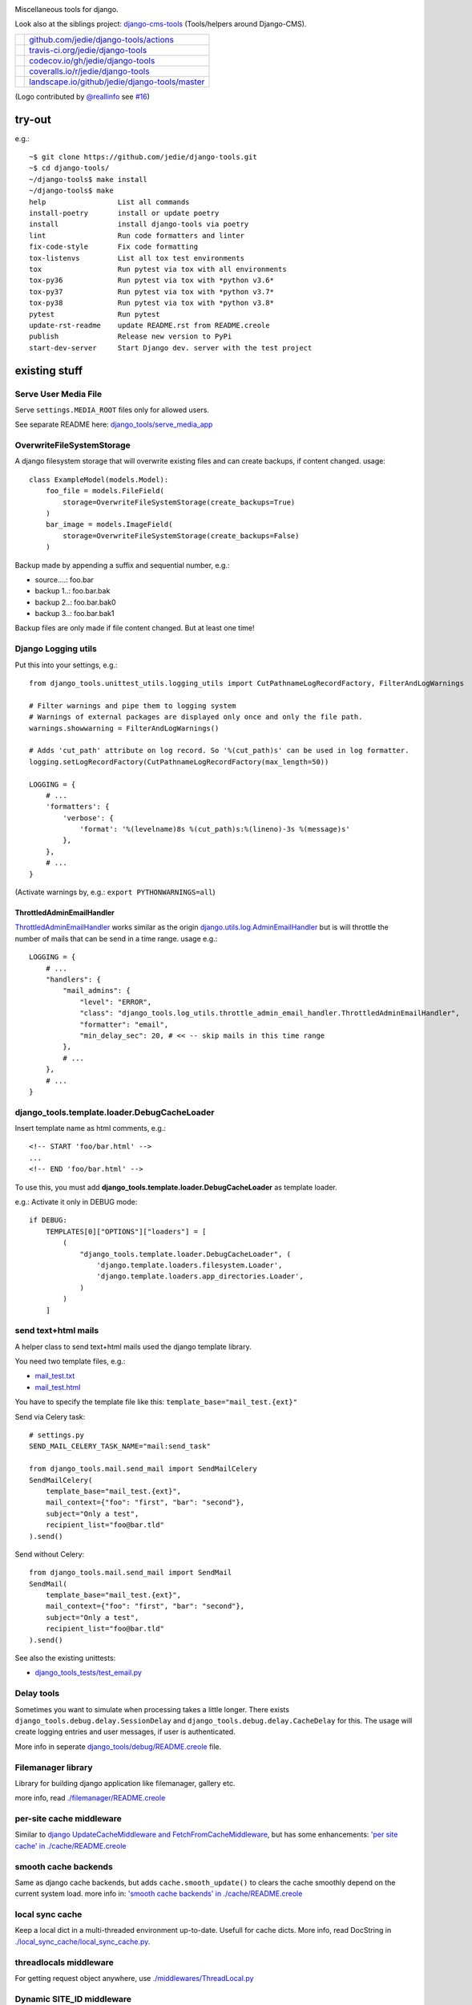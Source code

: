 |django-tools|

.. |django-tools| image:: https://raw.githubusercontent.com/jedie/django-tools/master/logo/logo.svg

Miscellaneous tools for django.

Look also at the siblings project: `django-cms-tools <https://github.com/jedie/django-cms-tools>`_ (Tools/helpers around Django-CMS).

+-----------------------------------+--------------------------------------------------+
| |Build Status on github|          | `github.com/jedie/django-tools/actions`_         |
+-----------------------------------+--------------------------------------------------+
| |Build Status on travis-ci.org|   | `travis-ci.org/jedie/django-tools`_              |
+-----------------------------------+--------------------------------------------------+
| |Coverage Status on codecov.io|   | `codecov.io/gh/jedie/django-tools`_              |
+-----------------------------------+--------------------------------------------------+
| |Coverage Status on coveralls.io| | `coveralls.io/r/jedie/django-tools`_             |
+-----------------------------------+--------------------------------------------------+
| |Status on landscape.io|          | `landscape.io/github/jedie/django-tools/master`_ |
+-----------------------------------+--------------------------------------------------+

.. |Build Status on github| image:: https://github.com/jedie/django-tools/workflows/test/badge.svg?branch=master
.. _github.com/jedie/django-tools/actions: https://github.com/jedie/django-tools/actions
.. |Build Status on travis-ci.org| image:: https://travis-ci.org/jedie/django-tools.svg
.. _travis-ci.org/jedie/django-tools: https://travis-ci.org/jedie/django-tools/
.. |Coverage Status on codecov.io| image:: https://codecov.io/gh/jedie/django-tools/branch/master/graph/badge.svg
.. _codecov.io/gh/jedie/django-tools: https://codecov.io/gh/jedie/django-tools
.. |Coverage Status on coveralls.io| image:: https://coveralls.io/repos/jedie/django-tools/badge.svg
.. _coveralls.io/r/jedie/django-tools: https://coveralls.io/r/jedie/django-tools
.. |Status on landscape.io| image:: https://landscape.io/github/jedie/django-tools/master/landscape.svg
.. _landscape.io/github/jedie/django-tools/master: https://landscape.io/github/jedie/django-tools/master

(Logo contributed by `@reallinfo <https://github.com/reallinfo>`_ see `#16 <https://github.com/jedie/django-tools/pull/16>`_)

-------
try-out
-------

e.g.:

::

    ~$ git clone https://github.com/jedie/django-tools.git
    ~$ cd django-tools/
    ~/django-tools$ make install
    ~/django-tools$ make
    help                 List all commands
    install-poetry       install or update poetry
    install              install django-tools via poetry
    lint                 Run code formatters and linter
    fix-code-style       Fix code formatting
    tox-listenvs         List all tox test environments
    tox                  Run pytest via tox with all environments
    tox-py36             Run pytest via tox with *python v3.6*
    tox-py37             Run pytest via tox with *python v3.7*
    tox-py38             Run pytest via tox with *python v3.8*
    pytest               Run pytest
    update-rst-readme    update README.rst from README.creole
    publish              Release new version to PyPi
    start-dev-server     Start Django dev. server with the test project

--------------
existing stuff
--------------

Serve User Media File
=====================

Serve ``settings.MEDIA_ROOT`` files only for allowed users.

See separate README here: `django_tools/serve_media_app <https://github.com/jedie/django-tools/tree/master/django_tools/serve_media_app>`_

OverwriteFileSystemStorage
==========================

A django filesystem storage that will overwrite existing files and can create backups, if content changed.
usage:

::

    class ExampleModel(models.Model):
        foo_file = models.FileField(
            storage=OverwriteFileSystemStorage(create_backups=True)
        )
        bar_image = models.ImageField(
            storage=OverwriteFileSystemStorage(create_backups=False)
        )

Backup made by appending a suffix and sequential number, e.g.:

* source....: foo.bar

* backup 1..: foo.bar.bak

* backup 2..: foo.bar.bak0

* backup 3..: foo.bar.bak1

Backup files are only made if file content changed. But at least one time!

Django Logging utils
====================

Put this into your settings, e.g.:

::

    from django_tools.unittest_utils.logging_utils import CutPathnameLogRecordFactory, FilterAndLogWarnings
    
    # Filter warnings and pipe them to logging system
    # Warnings of external packages are displayed only once and only the file path.
    warnings.showwarning = FilterAndLogWarnings()
    
    # Adds 'cut_path' attribute on log record. So '%(cut_path)s' can be used in log formatter.
    logging.setLogRecordFactory(CutPathnameLogRecordFactory(max_length=50))
    
    LOGGING = {
        # ...
        'formatters': {
            'verbose': {
                'format': '%(levelname)8s %(cut_path)s:%(lineno)-3s %(message)s'
            },
        },
        # ...
    }

(Activate warnings by, e.g.: ``export PYTHONWARNINGS=all``)

ThrottledAdminEmailHandler
--------------------------

`ThrottledAdminEmailHandler <https://github.com/jedie/django-tools/blob/master/django_tools/log_utils/throttle_admin_email_handler.py>`_ works similar as the origin `django.utils.log.AdminEmailHandler <https://docs.djangoproject.com/en/1.11/topics/logging/#django.utils.log.AdminEmailHandler>`_
but is will throttle the number of mails that can be send in a time range.
usage e.g.:

::

    LOGGING = {
        # ...
        "handlers": {
            "mail_admins": {
                "level": "ERROR",
                "class": "django_tools.log_utils.throttle_admin_email_handler.ThrottledAdminEmailHandler",
                "formatter": "email",
                "min_delay_sec": 20, # << -- skip mails in this time range
            },
            # ...
        },
        # ...
    }

django_tools.template.loader.DebugCacheLoader
=============================================

Insert template name as html comments, e.g.:

::

    <!-- START 'foo/bar.html' -->
    ...
    <!-- END 'foo/bar.html' -->

To use this, you must add **django_tools.template.loader.DebugCacheLoader** as template loader.

e.g.: Activate it only in DEBUG mode:

::

    if DEBUG:
        TEMPLATES[0]["OPTIONS"]["loaders"] = [
            (
                "django_tools.template.loader.DebugCacheLoader", (
                    'django.template.loaders.filesystem.Loader',
                    'django.template.loaders.app_directories.Loader',
                )
            )
        ]

send text+html mails
====================

A helper class to send text+html mails used the django template library.

You need two template files, e.g.:

* `mail_test.txt <https://github.com/jedie/django-tools/blob/master/django_tools_test_project/django_tools_test_app/templates/mail_test.txt>`_

* `mail_test.html <https://github.com/jedie/django-tools/blob/master/django_tools_test_project/django_tools_test_app/templates/mail_test.html>`_

You have to specify the template file like this: ``template_base="mail_test.{ext}"``

Send via Celery task:

::

    # settings.py
    SEND_MAIL_CELERY_TASK_NAME="mail:send_task"
    
    from django_tools.mail.send_mail import SendMailCelery
    SendMailCelery(
        template_base="mail_test.{ext}",
        mail_context={"foo": "first", "bar": "second"},
        subject="Only a test",
        recipient_list="foo@bar.tld"
    ).send()

Send without Celery:

::

    from django_tools.mail.send_mail import SendMail
    SendMail(
        template_base="mail_test.{ext}",
        mail_context={"foo": "first", "bar": "second"},
        subject="Only a test",
        recipient_list="foo@bar.tld"
    ).send()

See also the existing unittests:

* `django_tools_tests/test_email.py <https://github.com/jedie/django-tools/blob/master/django_tools_tests/test_email.py>`_

Delay tools
===========

Sometimes you want to simulate when processing takes a little longer.
There exists ``django_tools.debug.delay.SessionDelay`` and ``django_tools.debug.delay.CacheDelay`` for this.
The usage will create logging entries and user messages, if user is authenticated.

More info in seperate `django_tools/debug/README.creole <https://github.com/jedie/django-tools/blob/master/django_tools/debug/README.creole>`_ file.

Filemanager library
===================

Library for building django application like filemanager, gallery etc.

more info, read `./filemanager/README.creole <https://github.com/jedie/django-tools/blob/master/django_tools/filemanager/README.creole>`_

per-site cache middleware
=========================

Similar to `django UpdateCacheMiddleware and FetchFromCacheMiddleware <https://docs.djangoproject.com/en/1.4/topics/cache/#the-per-site-cache>`_,
but has some enhancements: `'per site cache' in ./cache/README.creole <https://github.com/jedie/django-tools/blob/master/django_tools/cache/README.creole#per-site-cache-middleware>`_

smooth cache backends
=====================

Same as django cache backends, but adds ``cache.smooth_update()`` to clears the cache smoothly depend on the current system load.
more info in: `'smooth cache backends' in ./cache/README.creole <https://github.com/jedie/django-tools/blob/master/django_tools/cache/README.creole#smooth-cache-backends>`_

local sync cache
================

Keep a local dict in a multi-threaded environment up-to-date. Usefull for cache dicts.
More info, read DocString in `./local_sync_cache/local_sync_cache.py <https://github.com/jedie/django-tools/blob/master/django_tools/local_sync_cache/local_sync_cache.py>`_.

threadlocals middleware
=======================

For getting request object anywhere, use `./middlewares/ThreadLocal.py <https://github.com/jedie/django-tools/blob/master/django_tools/middlewares/ThreadLocal.py>`_

Dynamic SITE_ID middleware
==========================

Note: Currently not maintained! TODO: Fix unittests for all python/django version

Set settings.SITE_ID dynamically with a middleware base on the current request domain name.
Domain name alias can be specify as a simple string or as a regular expression.

more info, read `./dynamic_site/README.creole <https://github.com/jedie/django-tools/blob/master/django_tools/dynamic_site/README.creole>`_.

StackInfoStorage
================

Message storage like LegacyFallbackStorage, except, every message would have a stack info, witch is helpful, for debugging.
Stack info would only be added, if settings DEBUG or MESSAGE_DEBUG is on.
To use it, put this into your settings:

::

    MESSAGE_STORAGE = "django_tools.utils.messages.StackInfoStorage"

More info, read DocString in `./utils/messages.py <https://github.com/jedie/django-tools/blob/master/django_tools/utils/messages.py>`_.

limit to usergroups
===================

Limit something with only one field, by selecting:

* anonymous users

* staff users

* superusers

* ..all existing user groups..

More info, read DocString in `./limit_to_usergroups.py <https://github.com/jedie/django-tools/blob/master/django_tools/limit_to_usergroups.py>`_

permission helpers
==================

See `django_tools.permissions <https://github.com/jedie/django-tools/blob/master/django_tools/permissions.py>`_
and unittests: `django_tools_tests.test_permissions <https://github.com/jedie/django-tools/blob/master/django_tools_tests/test_permissions.py>`_

form/model fields
=================

* `Directory field <https://github.com/jedie/django-tools/blob/master/django_tools/fields/directory.py>`_ - check if exist and if in a defined base path

* `language code field with validator <https://github.com/jedie/django-tools/blob/master/django_tools/fields/language_code.py>`_

* `Media Path field <https://github.com/jedie/django-tools/blob/master/django_tools/fields/media_path.py>`_ browse existign path to select and validate input

* `sign seperated form/model field <https://github.com/jedie/django-tools/blob/master/django_tools/fields/sign_separated.py>`_ e.g. comma seperated field

* `static path field <https://github.com/jedie/django-tools/blob/master/django_tools/fields/static_path.py>`_

* `url field <https://github.com/jedie/django-tools/blob/master/django_tools/fields/url.py>`_ A flexible version of the original django form URLField

-----------------
unittests helpers
-----------------

Selenium Test Cases
===================

There are Firefox and Chromium test cases, with and without django StaticLiveServerTestCase!

Chromium + StaticLiveServer example:

::

    from django_tools.selenium.chromedriver import chromium_available
    from django_tools.selenium.django import SeleniumChromiumStaticLiveServerTestCase
    
    @unittest.skipUnless(chromium_available(), "Skip because Chromium is not available!")
    class ExampleChromiumTests(SeleniumChromiumStaticLiveServerTestCase):
        def test_admin_login_page(self):
            self.driver.get(self.live_server_url + "/admin/login/")
            self.assert_equal_page_title("Log in | Django site admin")
            self.assert_in_page_source('<form action="/admin/login/" method="post" id="login-form">')
            self.assert_no_javascript_alert()

Firefox + StaticLiveServer example:

::

    from django_tools.selenium.django import SeleniumFirefoxStaticLiveServerTestCase
    from django_tools.selenium.geckodriver import firefox_available
    
    @unittest.skipUnless(firefox_available(), "Skip because Firefox is not available!")
    class ExampleFirefoxTests(SeleniumFirefoxStaticLiveServerTestCase):
        def test_admin_login_page(self):
            self.driver.get(self.live_server_url + "/admin/login/")
            self.assert_equal_page_title("Log in | Django site admin")
            self.assert_in_page_source('<form action="/admin/login/" method="post" id="login-form">')
            self.assert_no_javascript_alert()

Test cases without StaticLiveServer:

::

    from django_tools.selenium.chromedriver import SeleniumChromiumTestCase
    from django_tools.selenium.geckodriver import SeleniumFirefoxTestCase

See also existing unitests here:

* `/django_tools/django_tools_tests/test_unittest_selenium.py <https://github.com/jedie/django-tools/blob/master/django_tools/django_tools_tests/test_unittest_selenium.py>`_

**Note:**

To use Chromium test cases you need the **Chromium Browser WebDriver** e.g.: ``apt install chromium-chromedriver``

To use Firefox test cases you need the **Firefox Browser WebDriver** aka **geckodriver**

e.g.:

::

    ~$ cd /tmp
    /tmp$ wget https://github.com/mozilla/geckodriver/releases/download/v0.20.1/geckodriver-v0.20.1-linux64.tar.gz -O geckodriver.tar.gz
    /tmp$ sudo sh -c 'tar -x geckodriver -zf geckodriver.tar.gz -O > /usr/bin/geckodriver'
    /tmp$ sudo chmod +x /usr/bin/geckodriver
    /tmp$ rm geckodriver.tar.gz
    /tmp$ geckodriver --version
    geckodriver 0.20.1
    ...

Current version number can be found here:

* `https://github.com/mozilla/geckodriver/releases <https://github.com/mozilla/geckodriver/releases>`_

Mockup utils
============

Create dummy PIL/django-filer images with Text, see:

* `/django_tools/unittest_utils/mockup.py <https://github.com/jedie/django-tools/blob/master/django_tools/unittest_utils/mockup.py>`_

usage/tests:

* `/django_tools_tests/test_mockup.py <https://github.com/jedie/django-tools/blob/master/django_tools_tests/test_mockup.py>`_

Model instance unittest code generator
======================================

Generate unittest code skeletons from existing model instance. You can use this feature as django manage command or as admin action.

Usage as management command, e.g.:

::

    $ ./manage.py generate_model_test_code auth.
    ...
    #
    # pk:1 from auth.User <class 'django.contrib.auth.models.User'>
    #
    user = User.objects.create(
        password='pbkdf2_sha256$36000$ybRfVQDOPQ9F$jwmgc5UsqRQSXxJs/NrZeTLguieUSSZfaSZbMmC+L5w=', # CharField, String (up to 128)
        last_login=datetime.datetime(2018, 4, 24, 8, 27, 49, 578107, tzinfo=<UTC>), # DateTimeField, Date (with time)
        is_superuser=True, # BooleanField, Boolean (Either True or False)
        username='test', # CharField, String (up to 150)
        first_name='', # CharField, String (up to 30)
        last_name='', # CharField, String (up to 30)
        email='', # CharField, Email address
        is_staff=True, # BooleanField, Boolean (Either True or False)
        is_active=True, # BooleanField, Boolean (Either True or False)
        date_joined=datetime.datetime(2018, 3, 6, 17, 15, 50, 93136, tzinfo=<UTC>), # DateTimeField, Date (with time)
    )
    ...

create users
============

`/unittest_utils/user.py <https://github.com/jedie/django-tools/blob/master/django_tools/unittest_utils/user.py>`_:

* ``django_tools.unittest_utils.user.create_user()`` - create users, get_super_user

* ``django_tools.unittest_utils.user.get_super_user()`` - get the first existing superuser

Isolated Filesystem decorator / context manager
===============================================

`django_tools.unittest_utils.isolated_filesystem.isolated_filesystem <https://github.com/jedie/django-tools/blob/master/django_tools/unittest_utils/isolated_filesystem.py>`_ acts as either a decorator or a context manager.
Useful to for tests that will create files/directories in current work dir, it does this:

* create a new temp directory

* change the current working directory to the temp directory

* after exit:

* Delete an entire temp directory tree

usage e.g.:

::

    from django_tools.unittest_utils.isolated_filesystem import isolated_filesystem
    
    with isolated_filesystem(prefix="temp_dir_prefix"):
        open("foo.txt", "w").write("bar")

BaseUnittestCase
================

**django_tools.unittest_utils.unittest_base.BaseUnittestCase** contains some low-level assert methods:

* assertEqual_dedent()

Note: assert methods will be migrated to: ``django_tools.unittest_utils.assertments`` in the future!

*django_tools.unittest_utils.tempdir* contains **TempDir**, a Context Manager Class:

::

    with TempDir(prefix="foo_") as tempfolder:
        # create a file:
        open(os.path.join(tempfolder, "bar"), "w").close()
    
    # the created temp folder was deleted with shutil.rmtree()

usage/tests:

* `/django_tools_tests/test_unittest_utils.py <https://github.com/jedie/django-tools/blob/master/django_tools_tests/test_unittest_utils.py>`_

DjangoCommandMixin
==================

Helper to run shell commands. e.g.: "./manage.py cms check" in unittests.

usage/tests:

* `/django_tools_tests/test_unittest_django_command.py <https://github.com/jedie/django-tools/blob/master/django_tools_tests/test_unittest_django_command.py>`_

DOM compare in unittests
========================

The Problem:
You can’t easy check if e.g. some form input fields are in the response,
because the form rendering use a dict for storing all html attributes.
So, the ordering of form field attributes are not sorted and varied.

The Solution:
You need to parse the response content into a DOM tree and compare nodes.

We add the great work of Gregor Müllegger at his GSoC 2011 form-rendering branch.
You will have the following assert methods inherit from: django_tools.unittest_utils.unittest_base.BaseTestCase

* self.assertHTMLEqual() – for compare two HTML DOM trees

* self.assertDOM() – for check if nodes in response or not.

* self.assertContains() – Check if ond node occurs 'count’ times in response

More info and examples in `./django_tools_tests/test_dom_asserts.py <https://github.com/jedie/django-tools/blob/master/django_tools/django_tools_tests/test_dom_asserts.py>`_

@set_string_if_invalid() decorator
==================================

Helper to check if there are missing template tags by set temporary ``'string_if_invalid'``, see: `https://docs.djangoproject.com/en/1.8/ref/templates/api/#invalid-template-variables <https://docs.djangoproject.com/en/1.8/ref/templates/api/#invalid-template-variables>`_

Usage, e.g.:

::

    from django.test import SimpleTestCase
    from django_tools.unittest_utils.template import TEMPLATE_INVALID_PREFIX, set_string_if_invalid
    
    @set_string_if_invalid()
    class TestMyTemplate(SimpleTestCase):
        def test_valid_tag(self):
            response = self.client.get('/foo/bar/')
            self.assertNotIn(TEMPLATE_INVALID_PREFIX, response.content)

You can also decorate the test method ;)

unittest_utils/signals.py
=========================

* ``SignalsContextManager`` connect/disconnet signal callbacks via with statement

unittest_utils/assertments.py
=============================

The file contains some common assert functions:

* ``assert_startswith`` - Check if test starts with prefix.

* ``assert_endswith`` - Check if text ends with suffix.

* ``assert_locmem_mail_backend`` - Check if current email backend is the In-memory backend.

* {{{assert_language_code() - Check if given language_code is in settings.LANGUAGES

* ``assert_installed_apps()`` - Check entries in settings.INSTALLED_APPS

* ``assert_is_dir`` - Check if given path is a directory

* ``assert_is_file`` - Check if given path is a file

* ``assert_path_not_exists`` - Check if given path doesn't exists

Speedup tests
=============

Speedup test run start by disable migrations, e.g.:

::

    from django_tools.unittest_utils.disable_migrations import DisableMigrations
    MIGRATION_MODULES = DisableMigrations()

small tools
===========

debug_csrf_failure()
--------------------

Display the normal debug page and not the minimal csrf debug page.
More info in DocString here: `django_tools/views/csrf.py <https://github.com/jedie/django-tools/blob/master/django_tools/views/csrf.py>`_

import lib helper
-----------------

additional helper to the existing ``importlib``
more info in the sourcecode: `./utils/importlib.py <https://github.com/jedie/django-tools/blob/master/django_tools/utils/importlib.py>`_

http utils
----------

Pimped HttpRequest to get some more information about a request.
More info in DocString here: `django_tools/utils/http.py <https://github.com/jedie/django-tools/blob/master/django_tools/utils/http.py>`_

@display_admin_error
--------------------

Developer helper to display silent errors in ModelAdmin.list_display callables.
See: **display_admin_error** in `decorators.py <https://github.com/jedie/django-tools/blob/master/django_tools/decorators.py>`_

upgrade virtualenv
==================

A simple commandline script that calls ``pip install —-upgrade XY`` for every package thats installed in a virtualenv.
Simply copy/symlink it into the root directory of your virtualenv and start it.

**Note:** `Seems that this solution can't observe editables right. <https://github.com/pypa/pip/issues/319>`_

To use it, without installing django-tools:

::

    ~/$ cd goto/your_env
    .../your_env/$ wget https://github.com/jedie/django-tools/raw/master/django_tools/upgrade_virtualenv.py
    .../your_env/$ chmod +x upgrade_virtualenv.py
    .../your_env/$ ./upgrade_virtualenv.py

This script will be obsolete, if `pip has a own upgrade command <https://github.com/pypa/pip/issues/59>`_.

django_tools.utils.url.GetDict
==============================

Similar to origin django.http.QueryDict but:

* urlencode() doesn't add "=" to empty values: "?empty" instead of "?empty="

* always mutable

* output will be sorted (easier for tests ;)

More info, see tests: `django_tools_tests/test_utils_url.py <https://github.com/jedie/django-tools/blob/master/django_tools_tests/test_utils_url.py>`_

SignedCookieStorage
-------------------

Store information in signed Cookies, use **django.core.signing**.
So the cookie data can't be manipulated from the client.
Sources/examples:

* `/django_tools/utils/client_storage.py <https://github.com/jedie/django-tools/blob/master/django_tools/utils/client_storage.py>`_

* `/django_tools_tests/test_signed_cookie.py <https://github.com/jedie/django-tools/blob/master/django_tools_tests/test_signed_cookie.py>`_

Print SQL Queries
=================

Print the used SQL queries via context manager.

usage e.g.:

::

    from django_tools.unittest_utils.print_sql import PrintQueries
    
    # e.g. use in unittests:
    class MyTests(TestCase):
        def test_foobar(self):
            with PrintQueries("Create object"):
                FooBar.objects.create("name"=foo)
    
    # e.g. use in views:
    def my_view(request):
        with PrintQueries("Create object"):
            FooBar.objects.create("name"=foo)

the output is like:

::

    _______________________________________________________________________________
     *** Create object ***
    1 - INSERT INTO "foobar" ("name")
        VALUES (foo)
    -------------------------------------------------------------------------------

SetRequestDebugMiddleware
=========================

middleware to add debug bool attribute to request object.
More info: `./debug/README.creole <https://github.com/jedie/django-tools/blob/master/django_tools/debug/README.creole>`_

TracebackLogMiddleware
======================

Put traceback in log by call `logging.exception() <https://docs.python.org/3/library/logging.html#logging.Logger.exception>`_ on ``process_exception()``
Activate with:

::

    MIDDLEWARE_CLASSES = (
        ...
        'django_tools.middlewares.TracebackLogMiddleware.TracebackLogMiddleware',
        ...
    )

FnMatchIps() - Unix shell-style wildcards in INTERNAL_IPS / ALLOWED_HOSTS
=========================================================================

settings.py e.g.:

::

    from django_tools.settings_utils import FnMatchIps
    
    INTERNAL_IPS = FnMatchIps(["127.0.0.1", "::1", "192.168.*.*", "10.0.*.*"])
    ALLOWED_HOSTS = FnMatchIps(["127.0.0.1", "::1", "192.168.*.*", "10.0.*.*"])

StdoutStderrBuffer()
====================

redirect stdout + stderr to a string buffer. e.g.:

::

    from django_tools.unittest_utils.stdout_redirect import StdoutStderrBuffer
    
    with StdoutStderrBuffer() as buffer:
        print("foo")
    output = buffer.get_output() # contains "foo\n"

Management commands
===================

permission_info
---------------

List all permissions for one django user.
(Needs ``'django_tools'`` in INSTALLED_APPS)

e.g.:

::

    $ ./manage.py permission_info
    No username given!
    
    All existing users are:
    foo, bar, john, doe
    
    $ ./manage.py permission_info foo
    All permissions for user 'test_editor':
    	is_active    : yes
    	is_staff     : yes
    	is_superuser : no
    [*] admin.add_logentry
    [*] admin.change_logentry
    [*] admin.delete_logentry
    [ ] auth.add_group
    [ ] auth.add_permission
    [ ] auth.add_user
    ...

logging_info
------------

Shows a list of all loggers and marks which ones are configured in settings.LOGGING:

::

    $ ./manage.py logging_info

nice_diffsettings
-----------------

Similar to django 'diffsettings', but used pretty-printed representation:

::

    $ ./manage.py nice_diffsettings

database_info
-------------

Just display some information about the used database and connections:

::

    $ ./manage.py database_info

list_models
-----------

Just list all existing models in app_label.ModelName format. Useful to use this in 'dumpdata' etc:

::

    $ ./manage.py list_models

..all others…
=============

There exist many miscellaneous stuff. Look in the source, luke!

------------------------------
running django-tools unittests
------------------------------

Run all tests in all environment combinations via tox:

::

    .../django-tools $ python3 setup.py tox

Run all tests in current environment via pytest:

::

    .../django-tools $ python3 setup.py test

------------------------------
Backwards-incompatible changes
------------------------------

(Older changes are `in git history <https://github.com/jedie/django-tools/tree/f7aef5b778ba505848ba4b1a389d43cd3f559bb9#backwards-incompatible-changes>`_)

v0.39
=====

File renamed: ``django_tools/unittest_utils/{celery.py => celery_utils.py``}

v0.41
=====

``@task_always_eager()`` decorator was removed.

v0.42
=====

* All celery related stuff was removed.

* The pseudo app for exra manage commands was removed. The commands are always available if "django_tools" is in INSTALLED_APPS

* Please remove from your INSTALLED_APPS:

* 'django_tools.manage_commands.django_tools_list_models',

* 'django_tools.manage_commands.django_tools_nice_diffsettings',

v0.43
=====

Selenium helpers moved:

::

    -from django_tools.unittest_utils.selenium_utils import (
    -    SeleniumChromiumTestCase, SeleniumFirefoxTestCase, chromium_available, find_executable, firefox_available
    -)
    +from django_tools.selenium.chromedriver import SeleniumChromiumTestCase, chromium_available
    +from django_tools.selenium.geckodriver import SeleniumFirefoxTestCase, firefox_available
    +from django_tools.selenium.utils import find_executable

Using the old place ``django_tools.unittest_utils.selenium_utils`` still works, but will be removed in the future!

v0.44
=====

* remove old mockup image API (it was deprecated since v0.35)

v0.47
=====

``LoggingBuffer()`` was removed. (Use ``self.assertLogs()`` from Django)

--------------------
Django compatibility
--------------------

+------------------+----------------+-----------------+
| django-tools     | django version | python          |
+==================+================+=================+
| >= v0.47.0       | 2.2, 3.0, 3.1  | >= 3.6, pypy3   |
+------------------+----------------+-----------------+
| >= v0.39         | 1.11, 2.0      | 3.5, 3.6, pypy3 |
+------------------+----------------+-----------------+
| >= v0.38.1       | 1.8, 1.11      | 3.5, 3.6, pypy3 |
+------------------+----------------+-----------------+
| >= v0.38.0       | 1.8, 1.11      | 3.5, 3.6        |
+------------------+----------------+-----------------+
| >= v0.37.0       | 1.8, 1.11      | 3.4, 3.5        |
+------------------+----------------+-----------------+
| >= v0.33.0       | 1.8, 1.11      | 2.7, 3.4, 3.5   |
+------------------+----------------+-----------------+
| v0.30.1-v0.32.14 | 1.8, 1.9, 1.10 | 2.7, 3.4, 3.5   |
+------------------+----------------+-----------------+
| v0.30            | 1.8, 1.9       | 2.7, 3.4        |
+------------------+----------------+-----------------+
| v0.29            | 1.6 - 1.8      | 2.7, 3.4        |
+------------------+----------------+-----------------+
| v0.26            | <=1.6          |                 |
+------------------+----------------+-----------------+
| v0.25            | <=1.4          |                 |
+------------------+----------------+-----------------+

(See also combinations in `.travis.yml <https://github.com/jedie/django-tools/blob/master/.travis.yml>`_ and `tox.ini <https://github.com/jedie/django-tools/blob/master/tox.ini>`_)

-------
history
-------

* *dev* - `compare v0.47.0...master <https://github.com/jedie/django-tools/compare/v0.47.0...master>`_ 

    * NEW: "Serve User Media File" reuseable app

    * NEW: django_tools.unittest_utils.signals.SignalsContextManager

    * TBC

* v0.47.0 - 26.11.2020 - `compare v0.46.1...v0.47.0 <https://github.com/jedie/django-tools/compare/v0.46.1...v0.47.0>`_ 

    * updates for newer django versions

    * NEW: assert_warnings(), assert_no_warnings() and assert_in_logs()

    * remove broken LoggingBuffer()

    * update project setup, fix tests and pipelines

* v0.46.1 - 19.02.2020 - `compare v0.46.0...v0.46.1 <https://github.com/jedie/django-tools/compare/v0.46.0...v0.46.1>`_ 

    * less restricted dependency specification

    * NEW: ``"django_tools.middlewares.LogHeaders.LogRequestHeadersMiddleware"``

    * SeleniumChromiumTestCase: set "accept_languages" and disable "headless" mode, see also: `https://github.com/jedie/django-tools/issues/21 <https://github.com/jedie/django-tools/issues/21>`_

* v0.46.0 - 13.02.2020 - `compare v0.45.3...v0.46.0 <https://github.com/jedie/django-tools/compare/v0.45.3...v0.46.0>`_ 

    * ``dynamic_site`` was removed. Please use e.g.: `django-hosts <https://github.com/jazzband/django-hosts>`_

    * modernize project setup and use ``poetry``

    * remove ``lxml`` decency by using `bleach <https://github.com/mozilla/bleach>`_ for ``html_utils.html2text``

    * update code and code style

* v0.45.3 - 25.08.2019 - `compare v0.45.2...v0.45.3 <https://github.com/jedie/django-tools/compare/v0.45.2...v0.45.3>`_ 

    * Add ``excepted_exit_code`` to ``django_tools.unittest_utils.django_command.DjangoCommandMixin`` to it's possible to test errors in manage commands

* v0.45.2 - 26.06.2019 - `compare v0.45.1...v0.45.2 <https://github.com/jedie/django-tools/compare/v0.45.1...v0.45.2>`_ 

    * NEW: ``django_tools.log_utils.throttle_admin_email_handler.ThrottledAdminEmailHandler``

* v0.45.1 - 03.04.2019 - `compare v0.45.0...v0.45.1 <https://github.com/jedie/django-tools/compare/v0.45.0...v0.45.1>`_ 

    * Bugfix ValueError in ``django_tools.unittest_utils.email.print_mailbox``

* v0.45.0 - 01.04.2019 - `compare v0.44.2...v0.45.0 <https://github.com/jedie/django-tools/compare/v0.44.2...v0.45.0>`_ 

    * NEW: ``OverwriteFileSystemStorage`` with backup functionality

    * NEW: ``print_exc_plus()`` - traceback with a listing of all the local variables

    * NEW: ``assert_pformat_equal`` with ``pprintpp`` and ``icdiff``

    * NEW: ``assert_filenames_and_content``

* v0.44.2 - 02.01.2019 - `compare v0.44.1...v0.44.2 <https://github.com/jedie/django-tools/compare/v0.44.1...v0.44.2>`_ 

    * Handle errors like: `https://github.com/andymccurdy/redis-py/issues/995 <https://github.com/andymccurdy/redis-py/issues/995>`_

* v0.44.1 - 02.01.2019 - `compare v0.44.0...v0.44.1 <https://github.com/jedie/django-tools/compare/v0.44.0...v0.44.1>`_ 

    * ``LoggingBuffer``: Don't deactivate existing log handler, just append the buffer handler.

* v0.44.0 - 13.12.2018 - `compare v0.43.2...v0.44.0 <https://github.com/jedie/django-tools/compare/v0.43.2...v0.44.0>`_ 

    * NEW: ``django_file = ImageDummy().create_django_file_info_image(text="")`` e.g.: for attach to ``models.ImageField()``

    * Make ``mockup.ImageDummy()`` usable even if django-filer is not installed.

    * ``mockup.ImageDummy()`` default image format changed from png to jpeg

    * Cleanup: remove old, since v0.35 deprecated mockup image API

* v0.43.2 - 11.12.2018 - `compare v0.43.1...v0.43.2 <https://github.com/jedie/django-tools/compare/v0.43.1...v0.43.2>`_ 

    * Bugfix Selenium refactor: Use the class with the same functionality if old usage places are used.

* v0.43.1 - 11.12.2018 - `compare v0.43.0...v0.43.1 <https://github.com/jedie/django-tools/compare/v0.43.0...v0.43.1>`_ 

    * Bugfix: Selenium test cases: clear ``window.localStorage`` after test run

* v0.43.0 - 11.12.2018 - `compare v0.42.4...v0.43.0 <https://github.com/jedie/django-tools/compare/v0.42.4...v0.43.0>`_ 

    * Refactor selenium helpers

    * Split selenium test cases: with and without Django StaticLiveServerTestCase

    * NEW: Selenium helper to access ``window.localStorage`` 

* v0.42.4 - 12.10.2018 - `compare v0.42.3...v0.42.4 <https://github.com/jedie/django-tools/compare/v0.42.3...v0.42.4>`_ 

    * Add ``request`` object to ``TestUserMixin.login()`` (needed for e.g.: django-axes auth backend)

* v0.42.3 - 10.10.2018 - `compare v0.42.2...v0.42.3 <https://github.com/jedie/django-tools/compare/v0.42.2...v0.42.3>`_ 

    * NEW: * ``assertments.assert_is_dir``, ``assertments.assert_is_file``, ``assertments.assert_path_not_exists``

* v0.42.2 - 18.09.2018 - `compare v0.42.1...v0.42.2 <https://github.com/jedie/django-tools/compare/v0.42.1...v0.42.2>`_ 

    * NEW: ``assert_installed_apps()`` - Check entries in settings.INSTALLED_APPS

* v0.42.1 - 17.09.2018 - `compare v0.42.0...v0.42.1 <https://github.com/jedie/django-tools/compare/v0.42.0...v0.42.1>`_ 

    * NEW: ``django_tools.unittest_utils.assertments.assert_language_code`` - Check if given language_code is in settings.LANGUAGES

* v0.42.0 - 07.09.2018 - `compare v0.41.0...v0.42.0 <https://github.com/jedie/django-tools/compare/v0.41.0...v0.42.0>`_ 

    * remove all celery stuff

    * NEW: ``$ ./manage.py logging_info`` Shows a list of all loggers and marks which ones are configured in settings.LOGGING

    * manage commands ``list_models`` and ``nice_diffsettings`` are moved from seperate apps

* v0.41.0 - 28.08.2018 - `compare v0.40.6...v0.41.0 <https://github.com/jedie/django-tools/compare/v0.40.6...v0.41.0>`_ 

    * NEW: ``unittest_utils/assertments.py`` with some common assert functions

    * Remove ``@task_always_eager()`` decorator

* v0.40.6 - 28.08.2018 - `compare v0.40.5...v0.40.6 <https://github.com/jedie/django-tools/compare/v0.40.5...v0.40.6>`_ 

    * Bugfix ``@task_always_eager()`` decorator

* v0.40.5 - 27.08.2018 - `compare v0.40.4...v0.40.5 <https://github.com/jedie/django-tools/compare/v0.40.4...v0.40.5>`_ 

    * Bugfix ``DjangoCommandMixin.call_manage_py()``: Use the given ``manage.py`` filename

* v0.40.4 - 21.08.2018 - `compare v0.40.3...v0.40.4 <https://github.com/jedie/django-tools/compare/v0.40.3...v0.40.4>`_ 

    * NEW: ``django_tools.debug.delay`` to simulate longer processing time by set a delay via GET parameter (see above)

* v0.40.3 - 18.07.2018 - `compare v0.40.2...v0.40.3 <https://github.com/jedie/django-tools/compare/v0.40.2...v0.40.3>`_ 

    * Enhance selenium test cases:

        * NEW: ``assert_visible_by_id()``

        * NEW: ``assert_clickable_by_id()``

        * NEW: ``assert_clickable_by_xpath()``

        * add ``desired_capabilities`` to firefox and chrome test cases

        * enable logging in chrome test case

        * NEW: ``assert_in_browser_log()`` in chrome test case

* v0.40.2 - 04.07.2018 - `compare v0.40.1...v0.40.2 <https://github.com/jedie/django-tools/compare/v0.40.1...v0.40.2>`_ 

    * Bugfix selenium Test Case if driver is None

    * Bugfix django compatibility

* v0.40.1 - 28.06.2018 - `compare v0.40.0...v0.40.1 <https://github.com/jedie/django-tools/compare/v0.40.0...v0.40.1>`_ 

    * Bugfix selenium test case if executable can't be found.

* v0.40.0 - 15.06.2018 - `compare v0.39.6...v0.40.0 <https://github.com/jedie/django-tools/compare/v0.39.6...v0.40.0>`_ 

    * NEW: selenium chrome and firefox test cases in ``django_tools.unittest_utils.selenium_utils``

    * Fix test project and add ``run_test_project_dev_server.sh`` for easy test

    * Fixing tests

* v0.39.6 - 04.05.2018 - `compare v0.39.5...v0.39.6 <https://github.com/jedie/django-tools/compare/v0.39.5...v0.39.6>`_ 

    * Enhance model instance unittest code generator

* v0.39.5 - 24.04.2018 - `compare v0.39.4...v0.39.5 <https://github.com/jedie/django-tools/compare/v0.39.4...v0.39.5>`_ 

    * NEW: Model instance unittest code generator (see above)

* v0.39.4 - 06.04.2018 - `compare v0.39.3...v0.39.4 <https://github.com/jedie/django-tools/compare/v0.39.3...v0.39.4>`_ 

    * NEW: ``django_tools.unittest_utils.logging_utils.FilterAndLogWarnings`` and ``django_tools.unittest_utils.logging_utils.CutPathnameLogRecordFactory``

* v0.39.3 - 22.03.2018 - `compare v0.39.2...v0.39.3 <https://github.com/jedie/django-tools/compare/v0.39.2...v0.39.3>`_ 

    * ``django_tools.permissions.get_filtered_permissions`` has new keyword argument: ``exclude_actions``

* v0.39.2 - 22.03.2018 - `compare v0.39.1...v0.39.2 <https://github.com/jedie/django-tools/compare/v0.39.1...v0.39.2>`_ 

    * NEW: ``django_tools.parler_utils.parler_fixtures.ParlerDummyGenerator``

    * NEW: ``django_tools.fixture_tools.languages.iter_languages``

* v0.39.1 - 19.03.2018 - `compare v0.39.0...v0.39.1 <https://github.com/jedie/django-tools/compare/v0.39.0...v0.39.1>`_ 

    * NEW: ``django_tools.unittest_utils.email.print_mailbox()``

    * minor updates

* v0.39.0 - 02.03.2018 - `compare v0.38.9...v0.39.0 <https://github.com/jedie/django-tools/compare/v0.38.9...v0.39.0>`_ 

    * NEW: Isolated Filesystem decorator / context manager

    * Backwards-incompatible change: file renamed ``django_tools/unittest_utils/{celery.py => celery_utils.py``}

    * Skip run test with Django 1.8 and run tests with Django 1.11 and 2.0

* v0.38.9 - 05.02.2018 - `compare v0.38.8...v0.38.9 <https://github.com/jedie/django-tools/compare/v0.38.8...v0.38.9>`_ 

    * lowering log level on missing permissions from "error" to "debug"

* v0.38.8 - 05.02.2018 - `compare v0.38.7...v0.38.8 <https://github.com/jedie/django-tools/compare/v0.38.7...v0.38.8>`_ 

    * send mail: use from celery import shared_task instead of djcelery_transactions

* v0.38.7 - 15.01.2018 - `compare v0.38.6...v0.38.7 <https://github.com/jedie/django-tools/compare/v0.38.6...v0.38.7>`_ 

    * Add missing arguments (like "attachments", "cc" etc.) to ``django_tools.mail.send_mail.SendMailCelery``

* v0.38.6 - 10.01.2018 - `compare v0.38.4...v0.38.5 <https://github.com/jedie/django-tools/compare/v0.38.4...v0.38.5>`_ 

    * NEW: ``./manage.py clear_cache``

    * Display POST data in browser debug (``django_tools.unittest_utils.BrowserDebug.debug_response``)

* v0.38.5 - 02.01.2018 - `compare v0.38.4...v0.38.5`_ 

    * NEW: Helper to assert django message framework output in unittests:

        * ``BaseUnittestCase.get_messages()``: return a list of all messages

        * ``BaseTestCase.assertMessages()``: compare messages

        * ``BaseTestCase.assertResponse()``: has new keyword argument ``messages``

    * NEW: ``BaseUnittestCase.assert_exception_startswith()``

* v0.38.4 - 28.12.2017 - `compare v0.38.3...v0.38.4 <https://github.com/jedie/django-tools/compare/v0.38.3...v0.38.4>`_ 

    * Bugfix attach user group on existing user in: ``django_tools.unittest_utils.user.get_or_create_user``

* v0.38.3 - 28.12.2017 - `compare v0.38.2...v0.38.3 <https://github.com/jedie/django-tools/compare/v0.38.2...v0.38.3>`_ 

    * Bugfix: ``unittest_utils.user.get_or_create_group`` also removes obsolete permissions, too.

* v0.38.2 - 27.12.2017 - `compare v0.38.1...v0.38.2 <https://github.com/jedie/django-tools/compare/v0.38.1...v0.38.2>`_ 

    * NEW: ``./manage.py update_permissions``

* v0.38.1 - 21.12.2017 - `compare v0.38.0...v0.38.1 <https://github.com/jedie/django-tools/compare/v0.38.0...v0.38.1>`_ 

    * refactor travis/tox/pytest/coverage stuff

    * Tests can be run via ``python3 setup.py tox`` and/or ``python3 setup.py test``

    * Test also with pypy3 on Travis CI.

* v0.38.0 - 19.12.2017 - `compare v0.37.0...v0.38.0 <https://github.com/jedie/django-tools/compare/v0.37.0...v0.38.0>`_ 

    * NEW: ``django_tools.unittest_utils.user.get_or_create_group``

    * NEW: ``django_tools.unittest_utils.user.get_or_create_user``

    * NEW: ``django_tools.unittest_utils.user.get_or_create_user_and_group``

    * NEW: ``BaseUnittestCase.get_admin_change_url()`` and ``BaseUnittestCase.get_admin_add_url()``

    * NEW: ``BaseUnittestCase.assert_startswith()`` and ``BaseUnittestCase.assert_endswith()``

* v0.37.0 - 11.12.2017 - `compare v0.36.0...v0.37.0 <https://github.com/jedie/django-tools/compare/v0.36.0...v0.37.0>`_ 

    * Skip official support for python v2 (remove from text matrix)

    * NEW: ``./manage.py permission_info``: Display a list of all permissions for one django user

    * NEW: ``django_tools.permissions.get_filtered_permissions()`` and ``django_tools.permissions.pprint_filtered_permissions()``

    * ``django_tools.settings_utils.InternalIps`` was renamed to ``FnMatchIps`` and can be also used for **ALLOWED_HOSTS**

    * Bugfix/Enhance permission helpers

* v0.36.0 - 20.11.2017 - `compare v0.35.0...v0.36.0 <https://github.com/jedie/django-tools/compare/v0.35.0...v0.36.0>`_ 

    * NEW: ``./manage.py database_info``

    * Bugfix: **ModelPermissionMixin**

    * Dynamic Sites is no longer maintained and tests are deactivated. It's currently not compatible with all django versions.

* v0.35.0 - 26.09.2017 - `compare v0.34.0...v0.35.0 <https://github.com/jedie/django-tools/compare/v0.34.0...v0.35.0>`_ 

    * CHANGE: The dummy image generation function in ``django_tools.unittest_utils.mockup`` has a new API.

* v0.34.0 - 18.09.2017 - `compare v0.33.0...v0.34.0 <https://github.com/jedie/django-tools/compare/v0.33.0...v0.34.0>`_ 

    * CHANGE: The test usernames changed and spaces was replace with underscores e.g.: "staff test user" -> "staff_test_user"

    * Bugfix in mockup.create_pil_image: Created images has wrong sizes

* v0.33.0 - 11.07.2017 - `compare v0.32.14...v0.33.0 <https://github.com/jedie/django-tools/compare/v0.32.14...v0.33.0>`_ 

    * Run tests only against Django v1.8 TLS and v1.11 TLS

    * For Django 1.11: Add support for new-style middleware - contributed by benkonrath

    * NEW: ``django_tools.utils.request.create_fake_request()`` for easier create a faked request object with ``RequestFactory``

    * NEW: ``django_tools.utils.html_utils.html2text()`` - Strip HTML tags with lxml Cleaner + Django 'strip_tags'

* v0.32.14 - 14.06.2017 - `compare v0.32.13...v0.32.14 <https://github.com/jedie/django-tools/compare/v0.32.13...v0.32.14>`_ 

    * Bugfix for Python 2: ``mock`` backport package is needed and added to ``setup.install_requires``

* v0.32.13 - 24.05.2017 - `compare v0.32.12...v0.32.13 <https://github.com/jedie/django-tools/compare/v0.32.12...v0.32.13>`_ 

    * remove some warnings

* v0.32.12 - 04.05.2017 - `compare v0.32.11...v0.32.12 <https://github.com/jedie/django-tools/compare/v0.32.11...v0.32.12>`_ 

    * NEW: ``self.assertIn_dedent()`` in ``django_tools.unittest_utils.unittest_base.BaseUnittestCase``

* v0.32.11 - 02.05.2017 - `compare v0.32.10...v0.32.11 <https://github.com/jedie/django-tools/compare/v0.32.10...v0.32.11>`_ 

    * Fix PyPi package mistake (``.tar.gz`` archive contains ``.tox`` ;)

* v0.32.10 - 02.05.2017 - `compare v0.32.9...v0.32.10 <https://github.com/jedie/django-tools/compare/v0.32.9...v0.32.10>`_ 

    * NEW: ``django_tools.mail`` to send text+html mails (see above)

* v0.32.9 - 21.03.2017 - `compare v0.32.8...v0.32.9 <https://github.com/jedie/django-tools/compare/v0.32.8...v0.32.9>`_ 

    * Bugfix ``DebugCacheLoader`` if TemplateDoesNotExist was raised

* v0.32.8 - 16.03.2017 - `compare v0.32.7...v0.32.8 <https://github.com/jedie/django-tools/compare/v0.32.7...v0.32.8>`_ 

    * NEW: ``django_tools.template.loader.DebugCacheLoader`` to add template name as html comments

    * Change temp filename in BrowserDebug and use ``django_tools_browserdebug_`` prefix

    * Bugfix in ``django_tools.middlewares.ThreadLocal.ThreadLocalMiddleware``

* v0.32.7 - 10.03.2017 - `compare v0.32.6...v0.32.7 <https://github.com/jedie/django-tools/compare/v0.32.6...v0.32.7>`_ 

    * NEW: ``django_tools.permissions`` - helper for setup permissions

    * NEW: ``/unittest_utils/user.py`` - helper for creating users (needfull in unittests)

* v0.32.6 - 22.02.2017 - `compare v0.32.5...v0.32.6 <https://github.com/jedie/django-tools/compare/v0.32.5...v0.32.6>`_

* ``@task_always_eager()`` decorator will set ``CELERY_EAGER_PROPAGATES_EXCEPTIONS=True``, too.

* v0.32.5 - 10.02.2017 - `compare v0.32.4...v0.32.5 <https://github.com/jedie/django-tools/compare/v0.32.4...v0.32.5>`_ 

    * NEW: Add ``template_name`` (optional) to ``self.assertResponse()`` (check with ``assertTemplateUsed()``)

* v0.32.4 - 01.02.2017 - `compare v0.32.3...v0.32.4 <https://github.com/jedie/django-tools/compare/v0.32.3...v0.32.4>`_

* Fix: Set "is_active" for created test users

* v0.32.3 - 25.01.2017 - `compare v0.32.2...v0.32.3 <https://github.com/jedie/django-tools/compare/v0.32.2...v0.32.3>`_ 

    * Fix UnicodeDecodeError in BrowserDebug

    * NEW: ``@set_string_if_invalid()`` decorator

    * NEW: ``@task_always_eager()`` decorator

* v0.32.2 - 13.01.2017 - `compare v0.32.1...v0.32.2 <https://github.com/jedie/django-tools/compare/v0.32.1...v0.32.2>`_ 

    * NEW: django_tools.utils.url.GetDict

* v0.32.1 - 29.12.2016 - `compare v0.32.0...v0.32.1 <https://github.com/jedie/django-tools/compare/v0.32.0...v0.32.1>`_ 

    * NEW: TracebackLogMiddleware

* v0.32.0 - 19.12.2016 - `compare v0.31.0...v0.32.0 <https://github.com/jedie/django-tools/compare/v0.31.0...v0.32.0>`_ 

    * NEW: Management commands: 'nice_diffsettings', 'list_models'

    * NEW: @display_admin_error to display silent errors in ModelAdmin.list_display callables.

    * NEW: django_tools.template.render.render_template_file

    * use `pytest-django <https://pypi.python.org/pypi/pytest-django>`_

    * remove outdated stuff: See 'Backwards-incompatible changes' above.

* v0.31.0 - 03.11.2016 - `compare v0.30.4...v0.31.0 <https://github.com/jedie/django-tools/compare/v0.30.4...v0.31.0>`_ 

    * add Mockup utils to create dummy PIL/django-filer images with Text (see above)

    * move tests into ``/django_tools_tests/``

* v0.30.4 - 27.10.2016 - `compare v0.30.2...v0.30.4 <https://github.com/jedie/django-tools/compare/v0.30.2...v0.30.4>`_ 

    * add DjangoCommandMixin

* v0.30.2 - 05.10.2016 - `compare v0.30.1...v0.30.2 <https://github.com/jedie/django-tools/compare/v0.30.1...v0.30.2>`_ 

    * Bugfix Python 2 compatibility

* v0.30.1 - 26.08.2016 - `compare v0.30.0...v0.30.1 <https://github.com/jedie/django-tools/compare/v0.30.0...v0.30.1>`_ 

    * add: ``django_tools.unittest_utils.disable_migrations.DisableMigrations`` (see above)

    * run tests also with django v1.10 and Python 3.5

    * use tox

* v0.30.0 - 27.04.2016 - `compare v0.29.5...v0.30.0 <https://github.com/jedie/django-tools/compare/v0.29.5...v0.30.0>`_ 

    * Django 1.9 and Python 3 support contributed by `naegelyd <https://github.com/jedie/django-tools/pull/9>`_

* v0.29.4 and v0.29.5 - 10.08.2015 - `compare v0.29.3...v0.29.5 <https://github.com/jedie/django-tools/compare/v0.29.3...v0.29.5>`_ 

    * Some bugfixes for django 1.6 support

* v0.29.3 - 10.08.2015 - `compare v0.29.2...v0.29.3 <https://github.com/jedie/django-tools/compare/v0.29.2...v0.29.3>`_ 

    * Clear ThreadLocal request atttribute after response is processed (contributed by Lucas Wiman)

* v0.29.2 - 19.06.2015 - `compare v0.29.1...v0.29.2 <https://github.com/jedie/django-tools/compare/v0.29.1...v0.29.2>`_ 

    * Bugfix in unittest_utils.selenium_utils.selenium2fakes_response

    * assertResponse used assertContains from django

    * Add QueryLogMiddleware (TODO: add tests)

* v0.29.1 - 17.06.2015 - `compare v0.29.0...v0.29.1 <https://github.com/jedie/django-tools/compare/v0.29.0...v0.29.1>`_ 

    * Bugfixes for Py2 and Py3

    * add StdoutStderrBuffer()

* v0.29.0 - 09.06.2015 - `compare v0.26.0...v0.29.0 <https://github.com/jedie/django-tools/compare/v0.26.0...v0.29.0>`_ 

    * WIP: Refactor unittests (DocTests must be updated for Py3 and more unittests must be written to cover all)

    * catch more directory traversal attacks in BaseFilesystemBrowser (and merge code parts)

    * Bugfix for "django.core.exceptions.AppRegistryNotReady: Models aren't loaded yet." if using **UpdateInfoBaseModel**

    * Bugfixes in **dynamic_site** for django 1.7

    * add: `django_tools.settings_utils.InternalIps <https://github.com/jedie/django-tools/blob/master/django_tools/settings_utils.py>`_

* v0.28.0 - 12.02.2015 - `compare v0.26.0...v0.28.0 <https://github.com/jedie/django-tools/compare/v0.26.0...v0.28.0>`_ 

    * Work-a-round for import loops

    * (new Version number, because of PyPi stress)

* v0.26.0 - 11.02.2015 - `compare v0.25.1...v0.26.0 <https://github.com/jedie/django-tools/compare/v0.25.1...v0.26.0>`_ 

    * Updates for Django 1.6 and Python 3

* v0.25.1 - 18.11.2013

    * Bugfix: Fall back to "UTF-8" if server send no encoding info

* v0.25.0 - 28.08.2012

    * Rename **cache.clear()** in SmoothCacheBackends to **cache.smooth_update()**, so that reset timestamp is independ from clear the cache.

* v0.24.10 - 24.08.2012

    * Add **SmoothCacheBackends**: `./cache/README.creole <https://github.com/jedie/django-tools/blob/master/django_tools/cache/README.creole>`_

* v0.24.9 - 24.08.2012

    * Bugfix in per-site cache middleware: set inital count values to None, if counting is disabled.

* v0.24.8 - 24.08.2012

    * Enhanced **per-site cache middleware**: `./cache/README.creole`_

    * Add **SetRequestDebugMiddleware**: `./debug/README.creole`_

* v0.24.7 - 21.08.2012

    * Add the **per-site cache middleware** (see above)

    * Add **import lib helper**: `./utils/importlib.py`_

* v0.24.6 - 21.08.2012

    * Add the **filemanager library** (see above)

* v0.24.5 - 06.08.2012

    * Add **Print SQL Queries** context manager. (see above)

* v0.24.4 - 26.07.2012

    * remove date from version string, cause of side-effects e.g.: user clone the repo and has the filter not installed

* v0.24.3 - 25.07.2012

    * "Hardcode" the version string date attachment via `gitattribute filter script <https://github.com/jedie/python-code-snippets/tree/master/CodeSnippets/git>`_ to fix `a reported issues <https://github.com/jedie/django-tools/issues/1>`_ with `pip requirements file bug <https://github.com/pypa/pip/issues/145>`_.

* v0.24.2 - 10.07.2012

    * Split `UpdateInfoBaseModel() <https://github.com/jedie/django-tools/blob/master/django_tools/models.py>`_: So you can only set "createtime", "lastupdatetime" or "createby", "lastupdateby" or both types (This is backwards compatible)

* v0.24.1 - 12.06.2012

    * Bugfix: UsergroupsModelField() and add unittests for it

    * Add "normal users" in UsergroupsModelField()

    * New: Add create_user() and create_testusers() to BaseTestCase

    * Add a test project for the unittests. TODO: use this for all tests

* v0.24.0 - 04.06.2012

    * `Don't use auto_now_add and auto_now in UpdateInfoBaseModel <https://github.com/jedie/django-tools/commit/a3cf1f7b2e9dbe4964306f4793c74f1782f8b2ea>`_

    * Bugfix in `UsergroupsModelField <https://github.com/jedie/django-tools/blob/master/django_tools/limit_to_usergroups.py>`_

* v0.23.1

    * `Dynamic Site <https://github.com/jedie/django-tools/tree/master/django_tools/dynamic_site#dynamic-site-id>`_ would be only initialised if settings.USE_DYNAMIC_SITE_MIDDLEWARE = True

* v0.23.0

    * Use cryptographic signing tools from django 1.4 in django_tools.utils.client_storage

* v0.22.0

    * Add `static_path.py <https://github.com/jedie/django-tools/blob/master/django_tools/fields/static_path.py>`_ thats used settings.STATIC_ROOT.

    * The old `media_path.py <https://github.com/jedie/django-tools/blob/master/django_tools/fields/media_path.py>`_ which used settings.MEDIA_ROOT is deprecated and will be removed in the future.

    * auto_add_check_unique_together() can use settings.DATABASES["default"]["ENGINE"], too.

* v0.21.1

    * Bugfixes in `Dynamic Site`_.

* v0.21.0beta

    * New: site alias function

    * refractory 'DynamicSiteMiddleware' to a own app (**Backwards-incompatible change:** change your settings if you use the old DynamicSiteMiddleware.)

* v0.20.1

    * New: `debug_csrf_failure() <https://github.com/jedie/django-tools/blob/master/django_tools/views/csrf.py>`_ to display the normal debug page and not the minimal csrf debug page.

* v0.20.0

    * Add experimental `DynamicSiteMiddleware <https://github.com/jedie/django-tools/blob/master/django_tools/middlewares/DynamicSite.py>`_, please test it and give feedback.

* v0.19.6

    * Add some south introspection rules for LanguageCodeModelField and jQueryTagModelField

    * fallback if message for anonymous user can't created, because django.contrib.messages middleware not used.

    * Bugfix in django_tools.utils.messages.StackInfoStorage

* v0.19.5

    * Add `http://bugs.python.org/file22767/hp_fix.diff <http://bugs.python.org/file22767/hp_fix.diff>`_ for `https://github.com/gregmuellegger/django/issues/1 <https://github.com/gregmuellegger/django/issues/1>`_

* v0.19.4

    * Bugfix for PyPy in local_sync_cache get_cache_information(): sys.getsizeof() not implemented on PyPy

    * Bugfix in template.filters.chmod_symbol()

    * Nicer solution for template.filters.human_duration()

* v0.19.3

    * Add support for https in utils/http.py

* v0.19.2

    * Bugfix in utils/http.py timeout work-a-round

* v0.19.1

    * utils/http.py changes:

        * Use a better solution, see:

        * Add timeout and add a work-a-round for Python < 2.6

* v0.19.0

    * NEW: Add utils/http.py with helpers to get a webpage via http GET in unicode

    * Change README from textile to creole ;)

* v0.18.2

    * Bugfix: Add missing template in pypi package

* v0.18.0

    * NEW: Add DOM compare from Gregor Müllegger GSoC work into unittest utils.

* v0.17.1

    * Bugfix in “limit_to_usergroups”: Make choices “lazy”: Don’t access the database in *init*

* v0.17

    * Add the script “upgrade_virtualenv.py”

    * Add “limit_to_usergroups”

    * Add “local sync cache”

    * Add models.UpdateInfoBaseModel

    * Update decorators.render_to

    * render_to pass keyword arguments to render_to_response() (e.g.: mimetype=“text/plain”)

    * new argument “skip_fail” in get_filtered_apps(): If True: raise excaption if app is not importable

* v0.16.4

    * Bugfix: ``get_db_prep_save() got an unexpected keyword argument 'connection’`` when save a SignSeparatedModelField()

* v0.16.3

    * Update BrowserDebug: Use response.templates instead of response.template and make output nicer

* v0.16.2

    * Merge stack info code and display better stack info on browser debug page

* v0.16.1

    * Update django_tools.utils.messages.StackInfoStorage for django code changes.

* v0.16.0

    * NEW: path model field (check if direcotry exist)

* v0.15.0

    * NEW: Add a flexible URL field (own validator, model- and form-field)

* v0.14.1

    * Bugfix: make path in MediaPathModelField relativ (remove slashes)

* v0.14

    * NEW: django-tagging addon: Display existing tags under a tag field

* v0.13

    * Bugfix UnicodeEncodeError in Browser debug

* v0.12

    * NEW: django_tools.utils.messages.failsafe_message

* v0.11

    * NEW: Store data in a secure cookie, see: utils/client_storage.py

* v0.10.1

    * New: Display used templates in unittest BrowserDebug

    * Bugfix: catch if last usermessages exist

* v0.10.0

    * NEW: utils around django messages, see: /django_tools/utils/messages.py

* v0.9.1

    * Bugfix: database column was not created: don’t overwrite get_internal_type()

* v0.9

    * New: stuff in /django_tools/fields/

    * see also backwards-incompatible changes, above!

* v0.8.2

    * New: widgets.SelectMediaPath(): Select a sub directory in settings.MEDIA_ROOT

    * New: fields.SignSeparatedField()

* v0.8.1

    * Add “no_args” keyword argument to installed_apps_utils.get_filtered_apps()

* v0.8.0

    * Add model LanguageCode field and form LanguageCode field in Accept-Language header format (RFC 2616)

* v0.7.0

    * Add decorators.py

* v0.6.0

    * Add forms_utils.LimitManyToManyFields, crosspost: `http://www.djangosnippets.org/snippets/1691/ <http://www.djangosnippets.org/snippets/1691/>`_

* v0.5.0

    * Add template/filters.py from PyLucid v0.8.x

* v0.4.0

    * Add experimental “warn_invalid_template_vars”

* v0.3.1

    * Bugfix: Exclude the instance if it was saved in the past.

* v0.3.0

    * Add utils.installed_apps_utils

* v0.2.0

    * Add models_utils, see: `http://www.jensdiemer.de/_command/118/blog/detail/67/ <http://www.jensdiemer.de/_command/118/blog/detail/67/>`_ (de)

* v0.1.0

    * first version cut out from PyLucid CMS – `http://www.pylucid.org <http://www.pylucid.org>`_

-----
links
-----

+----------+-----------------------------------------------+
| Homepage | `https://github.com/jedie/django-tools`_      |
+----------+-----------------------------------------------+
| PyPi     | `https://pypi.python.org/pypi/django-tools/`_ |
+----------+-----------------------------------------------+

.. _https://github.com/jedie/django-tools: https://github.com/jedie/django-tools
.. _https://pypi.python.org/pypi/django-tools/: https://pypi.python.org/pypi/django-tools/

--------
donation
--------

* `paypal.me/JensDiemer <https://www.paypal.me/JensDiemer>`_

* `Flattr This! <https://flattr.com/submit/auto?uid=jedie&url=https%3A%2F%2Fgithub.com%2Fjedie%2Fdjango-tools%2F>`_

* Send `Bitcoins <https://www.bitcoin.org/>`_ to `1823RZ5Md1Q2X5aSXRC5LRPcYdveCiVX6F <https://blockexplorer.com/address/1823RZ5Md1Q2X5aSXRC5LRPcYdveCiVX6F>`_

------------

``Note: this file is generated from README.creole 2020-11-27 10:39:13 with "python-creole"``